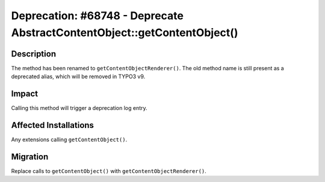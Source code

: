 =========================================================================
Deprecation: #68748 - Deprecate AbstractContentObject::getContentObject()
=========================================================================

Description
===========

The method has been renamed to ``getContentObjectRenderer()``. The old method name is
still present as a deprecated alias, which will be removed in TYPO3 v9.


Impact
======

Calling this method will trigger a deprecation log entry.


Affected Installations
======================

Any extensions calling ``getContentObject()``.


Migration
=========

Replace calls to ``getContentObject()`` with ``getContentObjectRenderer()``.
